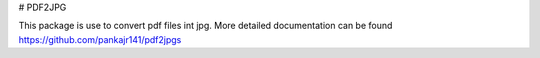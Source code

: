 # PDF2JPG

This package is use to convert pdf files int jpg.
More detailed documentation can be found https://github.com/pankajr141/pdf2jpgs

